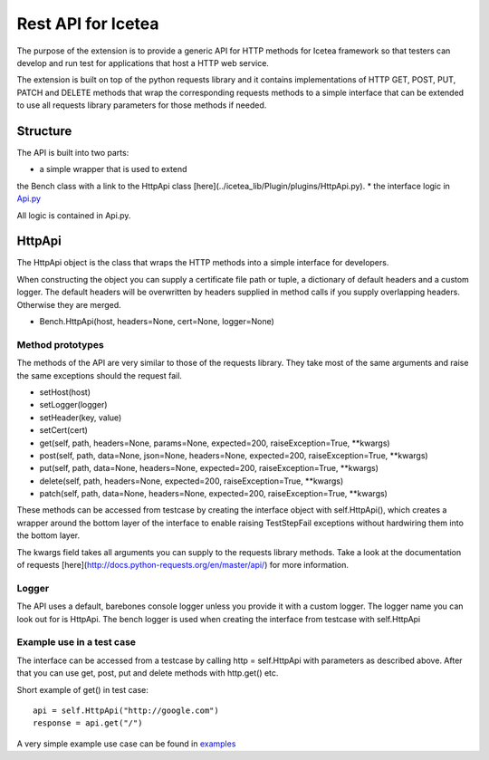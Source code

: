 ####################
Rest API for Icetea
####################

The purpose of the extension is to provide a generic API
for HTTP methods for Icetea framework so that testers can
develop and run test for applications that host a HTTP web service.

The extension is built on top of the python requests library
and it contains implementations of HTTP GET, POST,
PUT, PATCH and DELETE methods that wrap the corresponding
requests methods to a simple interface that can be extended
to use all requests library parameters for those methods if needed.

*********
Structure
*********

The API is built into two parts:

* a simple wrapper that is used to extend
the Bench class with a link to the HttpApi class
[here](../icetea_lib/Plugin/plugins/HttpApi.py).
* the interface logic in
`Api.py <../../icetea_lib/tools/HTTP/Api.py>`_

All logic is contained in Api.py.

*********
HttpApi
*********

The HttpApi object is the class
that wraps the HTTP methods into a simple interface for developers.

When constructing the object you can supply a certificate file path
or tuple, a dictionary of default headers and a custom logger.
The default headers will be overwritten by headers supplied
in method calls if you supply overlapping headers.
Otherwise they are merged.

* Bench.HttpApi(host, headers=None, cert=None, logger=None)

Method prototypes
=================

The methods of the API are very similar to those
of the requests library. They take most of the same arguments
and raise the same exceptions should the request fail.

* setHost(host)
* setLogger(logger)
* setHeader(key, value)
* setCert(cert)
* get(self, path, headers=None, params=None, expected=200, raiseException=True, **kwargs)
* post(self, path, data=None, json=None, headers=None, expected=200, raiseException=True, **kwargs)
* put(self, path, data=None, headers=None, expected=200, raiseException=True, **kwargs)
* delete(self, path, headers=None, expected=200, raiseException=True, **kwargs)
* patch(self, path, data=None, headers=None, expected=200, raiseException=True, **kwargs)

These methods can be accessed from testcase
by creating the interface object with self.HttpApi(),
which creates a wrapper around the bottom layer of the interface to
enable raising TestStepFail exceptions
without hardwiring them into the bottom layer.

The kwargs field takes all arguments you can supply to
the requests library methods.
Take a look at the documentation of requests
[here](http://docs.python-requests.org/en/master/api/)
for more information.

Logger
======

The API uses a default, barebones console logger unless you
provide it with a custom logger.
The logger name you can look out for is HttpApi.
The bench logger is used when creating the interface
from testcase with self.HttpApi

Example use in a test case
==========================

The interface can be accessed from a testcase by calling
http = self.HttpApi with parameters as described above.
After that you can use get, post, put and delete methods
with http.get() etc.

Short example of get() in test case::

    api = self.HttpApi("http://google.com")
    response = api.get("/")

A very simple example use case can be found in
`examples <../../examples/sample_http.py>`_


